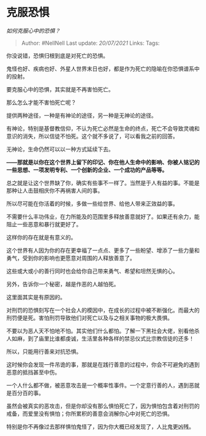 * 克服恐惧
  :PROPERTIES:
  :CUSTOM_ID: 克服恐惧
  :END:

/如何克服心中的恐惧？/

#+BEGIN_QUOTE
  Author: #NellNell Last update: /20/07/2021/ Links: Tags:
#+END_QUOTE

你没说错，恐惧归根到底是对死亡的恐惧。

鬼怪也好、疾病也好、外星人世界末日也好，都是作为死亡的隐喻在你恐惧谱系中的投射。

要克服心中的恐惧，其实就是不再害怕死亡。

那么怎么才能不害怕死亡呢？

提供两种途径，一种是有神论的途径，另一种是无神论的途径。

有神论，特别是基督教信仰，不认为死亡必然是生命的终点，死亡不会导致灵魂和意识的消失，所以信徒不怕死。这个就不多说了，可以看我之前的回答。

无神论，生命仍然可以以一种方式延续下去。

*------那就是以你在这个世界上留下的印记、你在他人生命中的影响、你被人铭记的一些思想、一项发明专利、一个创新的企业、一个成功的产品等等。*

总之就是让这个世界缺了你，确实有些事不一样了。当然是于人有益的事。不能是那种让人击鼓相庆你不再祸害人间的事。

所以尽可能在你活着的时候，多做一些给世界、给他人带来正效益的事。

不需要什么丰功伟业，在力所能及的范围里多释放善意就好了。如果还有余力，能阻止一些恶意和暴行就更好了。

这样你的存在就是有意义的。

这个世界有人因为你的存在更幸福了一点点、更多了一些盼望、增添了一些力量和勇气，受到你的影响也更愿意对周围的人释放善意了。

这些或大或小的善行同时也会给你自己带来勇气、希望和坦然无惧的心。

另外，告诉你一个秘密，越是作恶的人越怕死。

这里面其实是有原因的。

对刑罚的恐惧刻写在一个社会人的模因中，在成长的过程中被不断强化。而最大的刑罚便是死。害怕刑罚导致他们对死亡以及与之相关事物的极大畏惧。

不要以为恶人天不怕地不怕。其实他们什么都怕。了解一下黑社会大佬，别看他杀人如麻，到了庙里比谁都虔诚，生活里各种各样的禁忌仪式比宗教信徒的还多！

所以，只能用行善来对抗恐惧。

这时候你会发现一件吊诡的事，那就是在践行善意的过程中，你会不可避免的遇到恶意的抵挡甚至中伤。

一个人什么都不做，被恶意攻击是一个概率性事件。一个定意行善的人，遇到恶就是百分百的事。

虽然会被真实的恶攻击，但是你却没有那么惧怕死亡了，因为惧怕包含着对刑罚的戒备，而爱里没有惧怕；你所累积的善意会消解你心中对死亡的恐惧。

特别是你不再像过去那样惧怕鬼怪了，因为你大概已经发现了，人比鬼更凶残。
